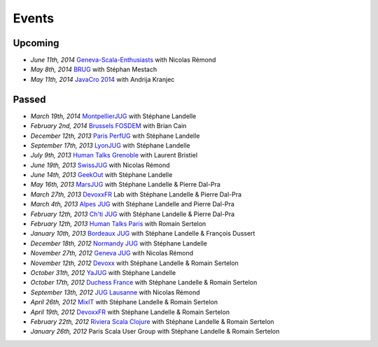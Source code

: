 ######
Events
######

Upcoming
========
* *June 11th, 2014* `Geneva-Scala-Enthusiasts <http://www.meetup.com/Geneva-Scala-Enthusiasts/events/180095262/>`_ with Nicolas Rémond
* *May 8th, 2014* `BRUG <http://brug.be/gatherings/brug-may-2014>`_ with Stéphan Mestach
* *May 11th, 2014* `JavaCro 2014 <http://javacro.org/sessions/#gatling>`_ with Andrija Kranjec

Passed
======

* *March 19th, 2014* `MontpellierJUG <http://www.jug-montpellier.org>`_ with Stéphane Landelle
* *February 2nd, 2014* `Brussels FOSDEM <https://fosdem.org/2014/schedule/event/performance_testing_puppet_with_gatling>`__ with Brian Cain
* *December 12th, 2013* `Paris PerfUG <http://blog.octo.com/perfug-gatling-par-stephane-landelle>`__ with Stéphane Landelle
* *September 17th, 2013* `LyonJUG <http://www.lyonjug.org>`__ with Stéphane Landelle
* *July 9th, 2013* `Human Talks Grenoble <http://humantalks.com/cities/grenoble/events/7>`__ with Laurent Bristiel
* *June 19th, 2013* `SwissJUG <http://www.jug.ch/html/events/2013/gatling_be.html>`__ with Nicolas Rémond
* *June 14th, 2013* `GeekOut <http://geekout.ee/conference/schedule>`__ with Stéphane Landelle
* *May 16th, 2013* `MarsJUG <http://marsjug.org/#reunions>`__ with Stéphane Landelle & Pierre Dal-Pra
* *March 27th, 2013* `DevoxxFR <http://www.devoxx.com/display/FR13/Lab+Day+1>`__ Lab with Stéphane Landelle & Pierre Dal-Pra
* *March 4th, 2013* `Alpes JUG <http://www.alpesjug.fr/?p=1878>`__ with Stéphane Landelle and Pierre Dal-Pra
* *February 12th, 2013* `Ch'ti JUG <http://chtijug.org/session-tests-de-charge-avec-gatling-le-12-fevrier>`__ with Stéphane Landelle & Pierre Dal-Pra
* *February 12th, 2013* `Human Talks Paris <http://humantalks.com/talks/78-tests-de-charge-avec-gatling>`__ with Romain Sertelon
* *January 10th, 2013* `Bordeaux JUG <http://www.bordeauxjug.org/20130110_Gatling>`__ with Stéphane Landelle & François Dussert
* *December 18th, 2012* `Normandy JUG <http://www.normandyjug.org/2012/12/01/session-performance-avec-stephane-landelle-et-dimitri-baeli/>`__ with Stéphane Landelle
* *November 27th, 2012* `Geneva JUG <http://www.eventbrite.fr/event/4830547297?ebtv=C>`__ with Nicolas Rémond
* *November 12th, 2012* `Devoxx <http://www.devoxx.com/display/DV12/Blast+your+webapp+with+Gatling>`__ with Stéphane Landelle & Romain Sertelon
* *October 31th, 2012* `YaJUG <http://www.yajug.org/confluence/pages/viewpage.action?pageId=1672387>`__ with Stéphane Landelle
* *October 17th, 2012* `Duchess France <http://www.duchess-france.org/hands-on-gatling>`__ with Stéphane Landelle & Romain Sertelon
* *September 13th, 2012* `JUG Lausanne <http://jugevents.org/jugevents/event/46721>`__ with Nicolas Rémond
* *April 26th, 2012* `MixIT <http://www.mix-it.fr/session/25/stresser-son-application-avec-gatling>`__ with Stéphane Landelle & Romain Sertelon
* *April 19th, 2012* `DevoxxFR <http://devoxx.com/display/FR12/Realiser+des+tests+de+charges+avec+Gatling>`__ with Stéphane Landelle & Romain Sertelon
* *February 22th, 2012* `Riviera Scala Clojure <http://www.meetup.com/riviera-scala-clojure/events/45135892/?goback=%2Egde_1871734_member_96064244>`__ with Stéphane Landelle & Romain Sertelon
* *January 26th, 2012* Paris Scala User Group with Stéphane Landelle & Romain Sertelon
